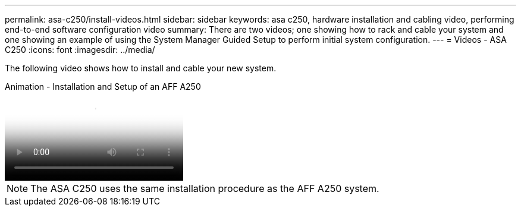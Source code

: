---
permalink: asa-c250/install-videos.html
sidebar: sidebar
keywords: asa c250, hardware installation and cabling video, performing end-to-end software configuration video
summary: There are two videos; one showing how to rack and cable your system and one showing an example of using the System Manager Guided Setup to perform initial system configuration.
---
= Videos - ASA C250
:icons: font
:imagesdir: ../media/

[.lead]
The following video shows how to install and cable your new system.

video::fe6876d5-9332-4b2e-89be-ac6900027ba5[panopto, title="Animation - Installation and Setup of an AFF A250"]

NOTE: The ASA C250 uses the same installation procedure as the AFF A250 system.
